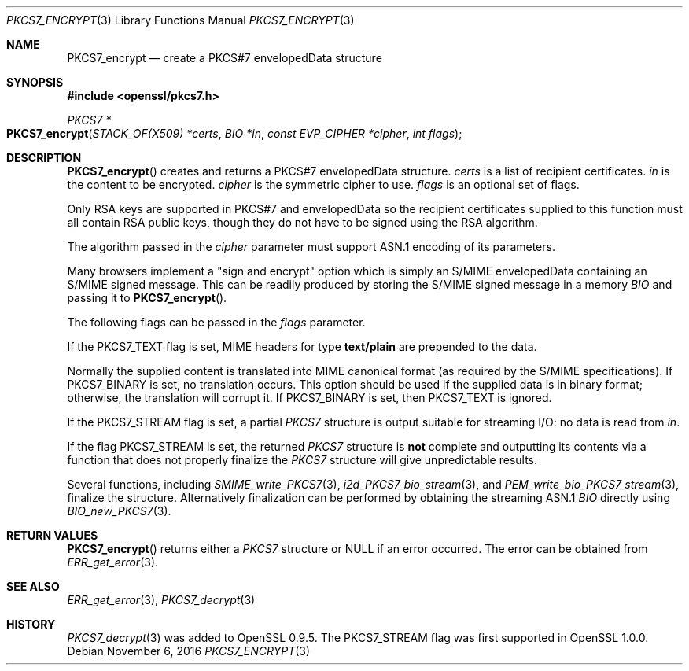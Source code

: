 .\"	$OpenBSD: PKCS7_encrypt.3,v 1.2 2016/11/06 15:52:50 jmc Exp $
.\"
.Dd $Mdocdate: November 6 2016 $
.Dt PKCS7_ENCRYPT 3
.Os
.Sh NAME
.Nm PKCS7_encrypt
.Nd create a PKCS#7 envelopedData structure
.Sh SYNOPSIS
.In openssl/pkcs7.h
.Ft PKCS7 *
.Fo PKCS7_encrypt
.Fa "STACK_OF(X509) *certs"
.Fa "BIO *in"
.Fa "const EVP_CIPHER *cipher"
.Fa "int flags"
.Fc
.Sh DESCRIPTION
.Fn PKCS7_encrypt
creates and returns a PKCS#7 envelopedData structure.
.Fa certs
is a list of recipient certificates.
.Fa in
is the content to be encrypted.
.Fa cipher
is the symmetric cipher to use.
.Fa flags
is an optional set of flags.
.Pp
Only RSA keys are supported in PKCS#7 and envelopedData so the recipient
certificates supplied to this function must all contain RSA public keys,
though they do not have to be signed using the RSA algorithm.
.Pp
The algorithm passed in the
.Fa cipher
parameter must support ASN.1 encoding of its parameters.
.Pp
Many browsers implement a "sign and encrypt" option which is simply an
S/MIME envelopedData containing an S/MIME signed message.
This can be readily produced by storing the S/MIME signed message in a
memory
.Vt BIO
and passing it to
.Fn PKCS7_encrypt .
.Pp
The following flags can be passed in the
.Fa flags
parameter.
.Pp
If the
.Dv PKCS7_TEXT
flag is set, MIME headers for type
.Sy text/plain
are prepended to the data.
.Pp
Normally the supplied content is translated into MIME canonical format
(as required by the S/MIME specifications).
If
.Dv PKCS7_BINARY
is set, no translation occurs.
This option should be used if the supplied data is in binary format;
otherwise, the translation will corrupt it.
If
.Dv PKCS7_BINARY
is set, then
.Dv PKCS7_TEXT
is ignored.
.Pp
If the
.Dv PKCS7_STREAM
flag is set, a partial
.Vt PKCS7
structure is output suitable for streaming I/O: no data is read from
.Fa in .
.Pp
If the flag
.Dv PKCS7_STREAM
is set, the returned
.Vt PKCS7
structure is
.Sy not
complete and outputting its contents via a function that does not
properly finalize the
.Vt PKCS7
structure will give unpredictable results.
.Pp
Several functions, including
.Xr SMIME_write_PKCS7 3 ,
.Xr i2d_PKCS7_bio_stream 3 ,
and
.Xr PEM_write_bio_PKCS7_stream 3 ,
finalize the structure.
Alternatively finalization can be performed by obtaining the streaming
ASN.1
.Vt BIO
directly using
.Xr BIO_new_PKCS7 3 .
.Sh RETURN VALUES
.Fn PKCS7_encrypt
returns either a
.Vt PKCS7
structure or
.Dv NULL
if an error occurred.
The error can be obtained from
.Xr ERR_get_error 3 .
.Sh SEE ALSO
.Xr ERR_get_error 3 ,
.Xr PKCS7_decrypt 3
.Sh HISTORY
.Xr PKCS7_decrypt 3
was added to OpenSSL 0.9.5.
The
.Dv PKCS7_STREAM
flag was first supported in OpenSSL 1.0.0.
